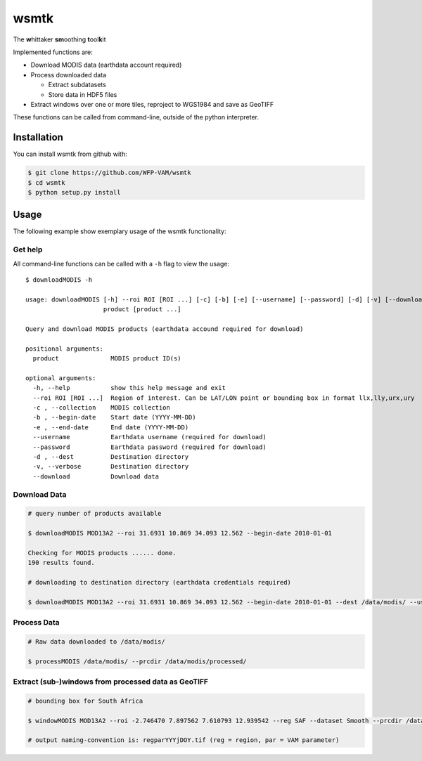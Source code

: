 wsmtk
=====

The **w**\ hittaker **sm**\ oothing **t**\ ool\ **k**\ it

Implemented functions are:

-  Download MODIS data (earthdata account required)
-  Process downloaded data

   -  Extract subdatasets
   -  Store data in HDF5 files

-  Extract windows over one or more tiles, reproject to WGS1984 and save
   as GeoTIFF

These functions can be called from command-line, outside of the python
interpreter.

Installation
------------

You can install wsmtk from github with:

.. code:: bash

    $ git clone https://github.com/WFP-VAM/wsmtk
    $ cd wsmtk
    $ python setup.py install

Usage
-----

The following example show exemplary usage of the wsmtk functionality:



Get help
^^^^^^^^

All command-line functions can be called with a ``-h`` flag to view the
usage:

::

    $ downloadMODIS -h

    usage: downloadMODIS [-h] --roi ROI [ROI ...] [-c] [-b] [-e] [--username] [--password] [-d] [-v] [--download]
                         product [product ...]

    Query and download MODIS products (earthdata accound required for download)

    positional arguments:
      product              MODIS product ID(s)

    optional arguments:
      -h, --help           show this help message and exit
      --roi ROI [ROI ...]  Region of interest. Can be LAT/LON point or bounding box in format llx,lly,urx,ury
      -c , --collection    MODIS collection
      -b , --begin-date    Start date (YYYY-MM-DD)
      -e , --end-date      End date (YYYY-MM-DD)
      --username           Earthdata username (required for download)
      --password           Earthdata password (required for download)
      -d , --dest          Destination directory
      -v, --verbose        Destination directory
      --download           Download data

Download Data
^^^^^^^^^^^^^

.. code:: bash

    # query number of products available

    $ downloadMODIS MOD13A2 --roi 31.6931 10.869 34.093 12.562 --begin-date 2010-01-01

    Checking for MODIS products ...... done.
    190 results found.

    # downloading to destination directory (earthdata credentials required)

    $ downloadMODIS MOD13A2 --roi 31.6931 10.869 34.093 12.562 --begin-date 2010-01-01 --dest /data/modis/ --username user --password pass --download



Process Data
^^^^^^^^^^^^

.. code:: bash

    # Raw data downloaded to /data/modis/

    $ processMODIS /data/modis/ --prcdir /data/modis/processed/



Extract (sub-)windows from processed data as GeoTIFF
^^^^^^^^^^^^^^^^^^^^^^^^^^^^^^^^^^^^^^^^^^^^^^^^^^^^

.. code:: bash

    # bounding box for South Africa

    $ windowMODIS MOD13A2 --roi -2.746470 7.897562 7.610793 12.939542 --reg SAF --dataset Smooth --prcdir /data/modis/processed/ --targetdir /data/modis/tiff_extract/

    # output naming-convention is: regparYYYjDOY.tif (reg = region, par = VAM parameter)
